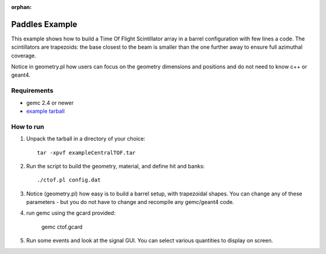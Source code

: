 :orphan:

.. _simplePaddleExample:

Paddles Example
===============

This example shows how to build a Time Of Flight Scintillator array in a barrel configuration with few lines a code.
The scintillators are trapezoids: the base closest to the beam is smaller than the one further away to ensure full azimuthal coverage.

Notice in geometry.pl how users can focus on the geometry dimensions and positions and do not need to know c++ or geant4.

Requirements
------------

- gemc 2.4 or newer
- `example tarball <https://gemc.jlab.org/gemc/html/documentation/tutorials/material/exampleCentralTOF.tar>`_


How to run
----------

1. Unpack the tarball in a directory of your choice::

    tar -xpvf exampleCentralTOF.tar

2. Run the script to build the geometry, material, and define hit and banks::

    ./ctof.pl config.dat


3. Notice (geometry.pl) how easy is to build a barrel setup, with trapezoidal shapes. You can change
   any of these parameters - but you do not have to change and recompile any gemc/geant4 code.

.. image:: paddles.png
	:width: 98%
	:align: center

4. run gemc using the gcard provided:

    gemc ctof.gcard


5. Run some events and look at the signal GUI. You can select various quantities to display on screen.

.. image:: ctofExample.png
	:width: 98%
	:align: center


